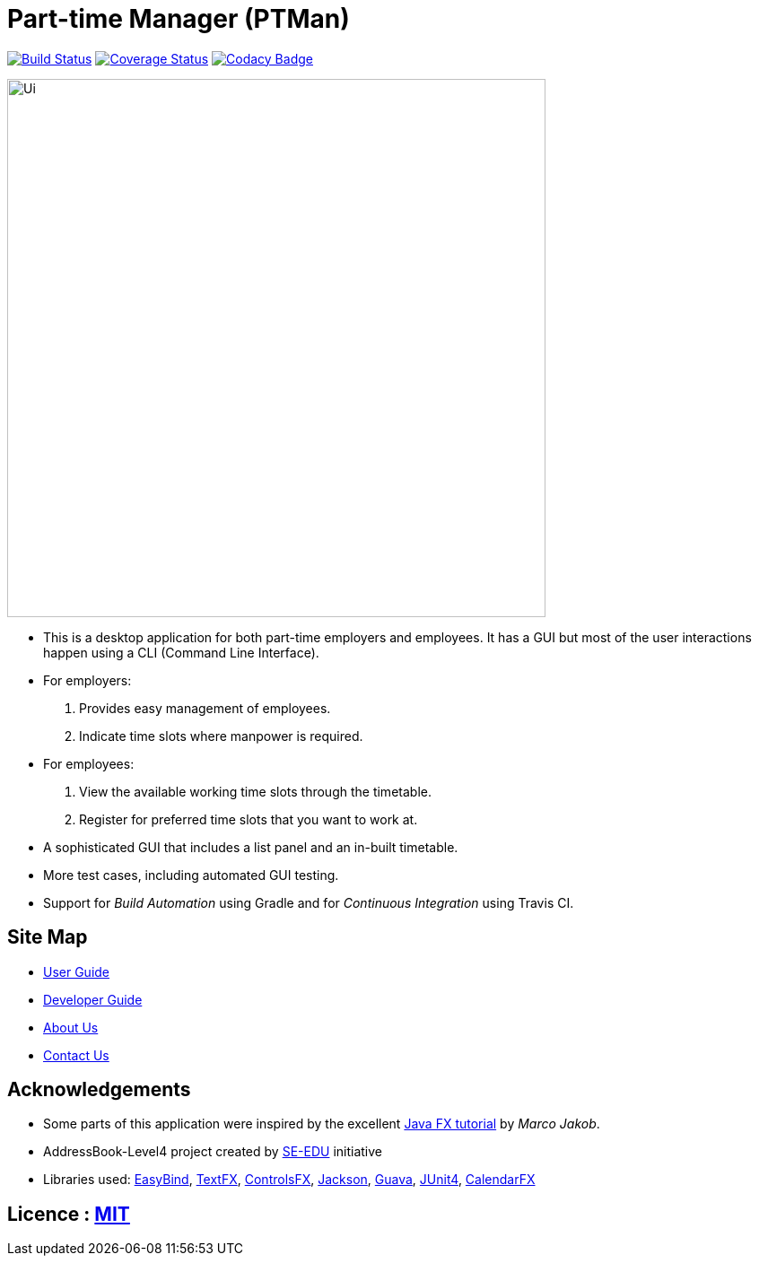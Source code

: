 = Part-time Manager (PTMan)
ifdef::env-github,env-browser[:relfileprefix: docs/]

https://travis-ci.org/CS2103JAN2018-W14-B2/main[image:https://travis-ci.org/CS2103JAN2018-W14-B2/main.svg?branch=master[Build Status]]
https://coveralls.io/repos/github/CS2103JAN2018-W14-B2/main?branch=master[image:https://coveralls.io/repos/github/CS2103JAN2018-W14-B2/main/badge.svg?branch=master[Coverage Status]]
https://www.codacy.com/app/shanwpf/main?utm_source=github.com&utm_medium=referral&utm_content=CS2103JAN2018-W14-B2/main&utm_campaign=Badge_Grade[image:https://api.codacy.com/project/badge/Grade/fb966d43886f4005981c9f75ad27c3e2[Codacy Badge]]

ifdef::env-github[]
image::docs/images/Ui.png[width="600"]
endif::[]

ifndef::env-github[]
image::images/Ui.png[width="600"]
endif::[]

* This is a desktop application for both part-time employers and employees. It has a GUI but most of the user interactions happen using a CLI (Command Line Interface).
* For employers:
. Provides easy management of employees.
. Indicate time slots where manpower is required.
* For employees:
. View the available working time slots through the timetable.
. Register for preferred time slots that you want to work at.
* A sophisticated GUI that includes a list panel and an in-built timetable.
* More test cases, including automated GUI testing.
* Support for _Build Automation_ using Gradle and for _Continuous Integration_ using Travis CI.

== Site Map

* <<UserGuide#, User Guide>>
* <<DeveloperGuide#, Developer Guide>>
* <<AboutUs#, About Us>>
* <<ContactUs#, Contact Us>>

== Acknowledgements

* Some parts of this application were inspired by the excellent http://code.makery.ch/library/javafx-8-tutorial/[Java FX tutorial] by
_Marco Jakob_.

* AddressBook-Level4 project created by https://github.com/nus-cs2103-AY1718S2/addressbook-level4[SE-EDU] initiative

* Libraries used: https://github.com/TomasMikula/EasyBind[EasyBind], https://github.com/TestFX/TestFX[TextFX], https://bitbucket.org/controlsfx/controlsfx/[ControlsFX], https://github.com/FasterXML/jackson[Jackson], https://github.com/google/guava[Guava], https://github.com/junit-team/junit4[JUnit4], https://github.com/dlemmermann/CalendarFX[CalendarFX]

== Licence : link:LICENSE[MIT]

